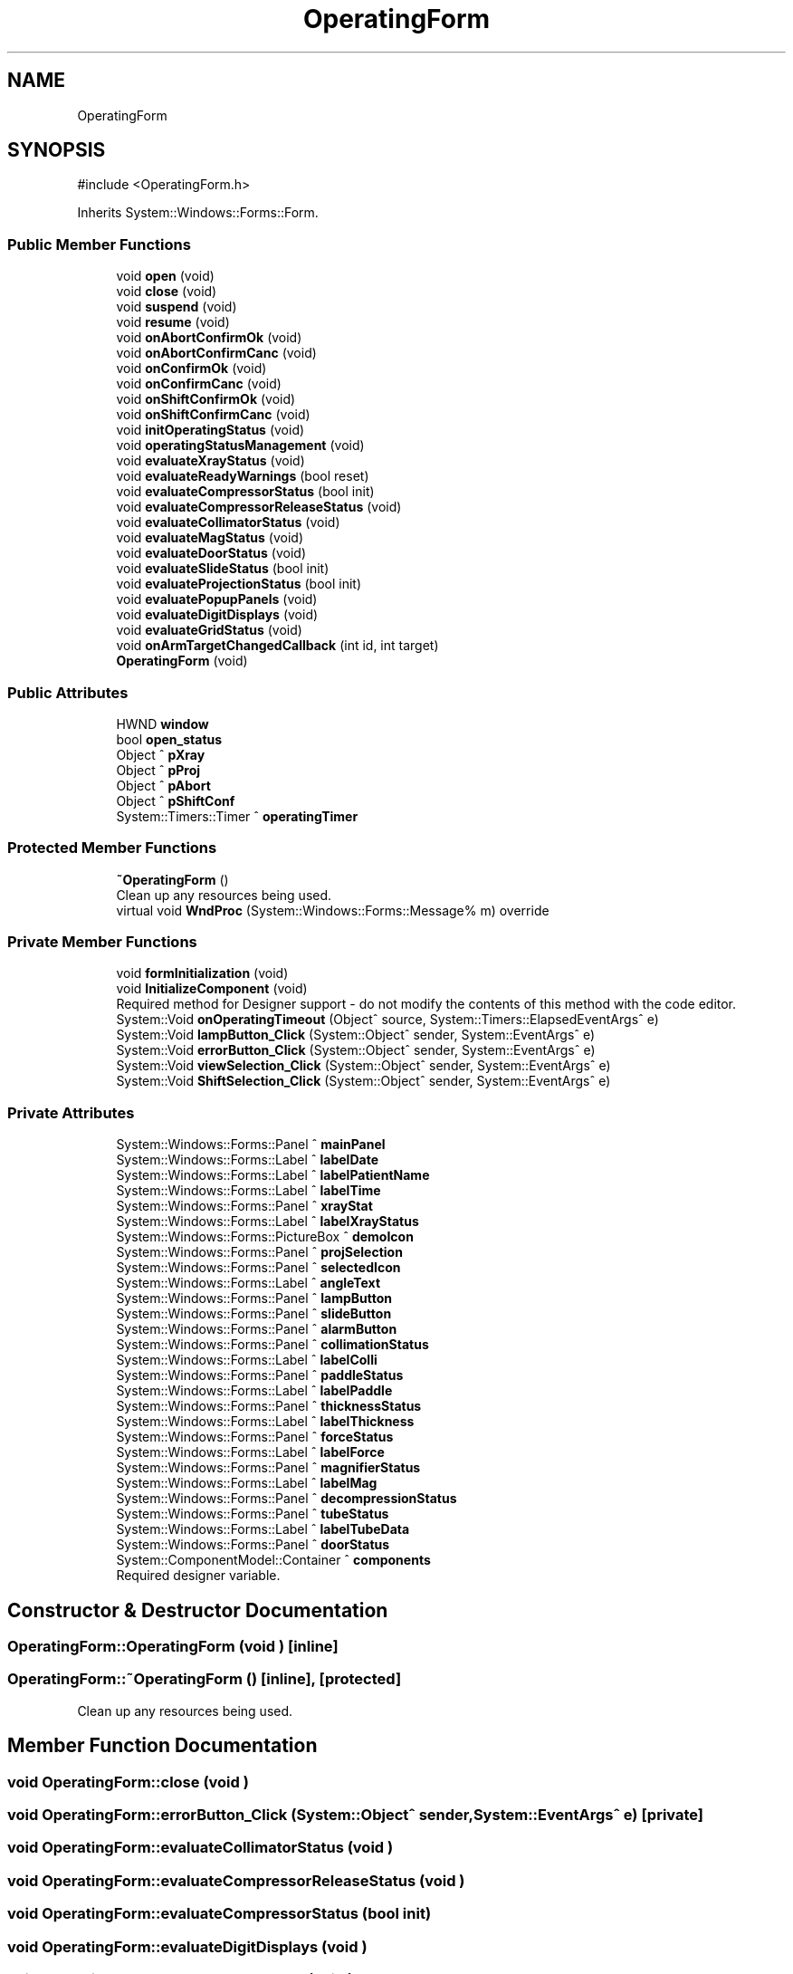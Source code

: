 .TH "OperatingForm" 3 "MCPU" \" -*- nroff -*-
.ad l
.nh
.SH NAME
OperatingForm
.SH SYNOPSIS
.br
.PP
.PP
\fR#include <OperatingForm\&.h>\fP
.PP
Inherits System::Windows::Forms::Form\&.
.SS "Public Member Functions"

.in +1c
.ti -1c
.RI "void \fBopen\fP (void)"
.br
.ti -1c
.RI "void \fBclose\fP (void)"
.br
.ti -1c
.RI "void \fBsuspend\fP (void)"
.br
.ti -1c
.RI "void \fBresume\fP (void)"
.br
.ti -1c
.RI "void \fBonAbortConfirmOk\fP (void)"
.br
.ti -1c
.RI "void \fBonAbortConfirmCanc\fP (void)"
.br
.ti -1c
.RI "void \fBonConfirmOk\fP (void)"
.br
.ti -1c
.RI "void \fBonConfirmCanc\fP (void)"
.br
.ti -1c
.RI "void \fBonShiftConfirmOk\fP (void)"
.br
.ti -1c
.RI "void \fBonShiftConfirmCanc\fP (void)"
.br
.ti -1c
.RI "void \fBinitOperatingStatus\fP (void)"
.br
.ti -1c
.RI "void \fBoperatingStatusManagement\fP (void)"
.br
.ti -1c
.RI "void \fBevaluateXrayStatus\fP (void)"
.br
.ti -1c
.RI "void \fBevaluateReadyWarnings\fP (bool reset)"
.br
.ti -1c
.RI "void \fBevaluateCompressorStatus\fP (bool init)"
.br
.ti -1c
.RI "void \fBevaluateCompressorReleaseStatus\fP (void)"
.br
.ti -1c
.RI "void \fBevaluateCollimatorStatus\fP (void)"
.br
.ti -1c
.RI "void \fBevaluateMagStatus\fP (void)"
.br
.ti -1c
.RI "void \fBevaluateDoorStatus\fP (void)"
.br
.ti -1c
.RI "void \fBevaluateSlideStatus\fP (bool init)"
.br
.ti -1c
.RI "void \fBevaluateProjectionStatus\fP (bool init)"
.br
.ti -1c
.RI "void \fBevaluatePopupPanels\fP (void)"
.br
.ti -1c
.RI "void \fBevaluateDigitDisplays\fP (void)"
.br
.ti -1c
.RI "void \fBevaluateGridStatus\fP (void)"
.br
.ti -1c
.RI "void \fBonArmTargetChangedCallback\fP (int id, int target)"
.br
.ti -1c
.RI "\fBOperatingForm\fP (void)"
.br
.in -1c
.SS "Public Attributes"

.in +1c
.ti -1c
.RI "HWND \fBwindow\fP"
.br
.ti -1c
.RI "bool \fBopen_status\fP"
.br
.ti -1c
.RI "Object ^ \fBpXray\fP"
.br
.ti -1c
.RI "Object ^ \fBpProj\fP"
.br
.ti -1c
.RI "Object ^ \fBpAbort\fP"
.br
.ti -1c
.RI "Object ^ \fBpShiftConf\fP"
.br
.ti -1c
.RI "System::Timers::Timer ^ \fBoperatingTimer\fP"
.br
.in -1c
.SS "Protected Member Functions"

.in +1c
.ti -1c
.RI "\fB~OperatingForm\fP ()"
.br
.RI "Clean up any resources being used\&. "
.ti -1c
.RI "virtual void \fBWndProc\fP (System::Windows::Forms::Message% m) override"
.br
.in -1c
.SS "Private Member Functions"

.in +1c
.ti -1c
.RI "void \fBformInitialization\fP (void)"
.br
.ti -1c
.RI "void \fBInitializeComponent\fP (void)"
.br
.RI "Required method for Designer support - do not modify the contents of this method with the code editor\&. "
.ti -1c
.RI "System::Void \fBonOperatingTimeout\fP (Object^ source, System::Timers::ElapsedEventArgs^ e)"
.br
.ti -1c
.RI "System::Void \fBlampButton_Click\fP (System::Object^ sender, System::EventArgs^ e)"
.br
.ti -1c
.RI "System::Void \fBerrorButton_Click\fP (System::Object^ sender, System::EventArgs^ e)"
.br
.ti -1c
.RI "System::Void \fBviewSelection_Click\fP (System::Object^ sender, System::EventArgs^ e)"
.br
.ti -1c
.RI "System::Void \fBShiftSelection_Click\fP (System::Object^ sender, System::EventArgs^ e)"
.br
.in -1c
.SS "Private Attributes"

.in +1c
.ti -1c
.RI "System::Windows::Forms::Panel ^ \fBmainPanel\fP"
.br
.ti -1c
.RI "System::Windows::Forms::Label ^ \fBlabelDate\fP"
.br
.ti -1c
.RI "System::Windows::Forms::Label ^ \fBlabelPatientName\fP"
.br
.ti -1c
.RI "System::Windows::Forms::Label ^ \fBlabelTime\fP"
.br
.ti -1c
.RI "System::Windows::Forms::Panel ^ \fBxrayStat\fP"
.br
.ti -1c
.RI "System::Windows::Forms::Label ^ \fBlabelXrayStatus\fP"
.br
.ti -1c
.RI "System::Windows::Forms::PictureBox ^ \fBdemoIcon\fP"
.br
.ti -1c
.RI "System::Windows::Forms::Panel ^ \fBprojSelection\fP"
.br
.ti -1c
.RI "System::Windows::Forms::Panel ^ \fBselectedIcon\fP"
.br
.ti -1c
.RI "System::Windows::Forms::Label ^ \fBangleText\fP"
.br
.ti -1c
.RI "System::Windows::Forms::Panel ^ \fBlampButton\fP"
.br
.ti -1c
.RI "System::Windows::Forms::Panel ^ \fBslideButton\fP"
.br
.ti -1c
.RI "System::Windows::Forms::Panel ^ \fBalarmButton\fP"
.br
.ti -1c
.RI "System::Windows::Forms::Panel ^ \fBcollimationStatus\fP"
.br
.ti -1c
.RI "System::Windows::Forms::Label ^ \fBlabelColli\fP"
.br
.ti -1c
.RI "System::Windows::Forms::Panel ^ \fBpaddleStatus\fP"
.br
.ti -1c
.RI "System::Windows::Forms::Label ^ \fBlabelPaddle\fP"
.br
.ti -1c
.RI "System::Windows::Forms::Panel ^ \fBthicknessStatus\fP"
.br
.ti -1c
.RI "System::Windows::Forms::Label ^ \fBlabelThickness\fP"
.br
.ti -1c
.RI "System::Windows::Forms::Panel ^ \fBforceStatus\fP"
.br
.ti -1c
.RI "System::Windows::Forms::Label ^ \fBlabelForce\fP"
.br
.ti -1c
.RI "System::Windows::Forms::Panel ^ \fBmagnifierStatus\fP"
.br
.ti -1c
.RI "System::Windows::Forms::Label ^ \fBlabelMag\fP"
.br
.ti -1c
.RI "System::Windows::Forms::Panel ^ \fBdecompressionStatus\fP"
.br
.ti -1c
.RI "System::Windows::Forms::Panel ^ \fBtubeStatus\fP"
.br
.ti -1c
.RI "System::Windows::Forms::Label ^ \fBlabelTubeData\fP"
.br
.ti -1c
.RI "System::Windows::Forms::Panel ^ \fBdoorStatus\fP"
.br
.ti -1c
.RI "System::ComponentModel::Container ^ \fBcomponents\fP"
.br
.RI "Required designer variable\&. "
.in -1c
.SH "Constructor & Destructor Documentation"
.PP 
.SS "OperatingForm::OperatingForm (void )\fR [inline]\fP"

.SS "OperatingForm::~OperatingForm ()\fR [inline]\fP, \fR [protected]\fP"

.PP
Clean up any resources being used\&. 
.SH "Member Function Documentation"
.PP 
.SS "void OperatingForm::close (void )"

.SS "void OperatingForm::errorButton_Click (System::Object^ sender, System::EventArgs^ e)\fR [private]\fP"

.SS "void OperatingForm::evaluateCollimatorStatus (void )"

.SS "void OperatingForm::evaluateCompressorReleaseStatus (void )"

.SS "void OperatingForm::evaluateCompressorStatus (bool init)"

.SS "void OperatingForm::evaluateDigitDisplays (void )"

.SS "void OperatingForm::evaluateDoorStatus (void )"

.SS "void OperatingForm::evaluateGridStatus (void )"

.SS "void OperatingForm::evaluateMagStatus (void )"

.SS "void OperatingForm::evaluatePopupPanels (void )"

.SS "void OperatingForm::evaluateProjectionStatus (bool init)"

.SS "void OperatingForm::evaluateReadyWarnings (bool reset)"

.SS "void OperatingForm::evaluateSlideStatus (bool init)"

.SS "void OperatingForm::evaluateXrayStatus (void )"

.SS "void OperatingForm::formInitialization (void )\fR [private]\fP"

.SS "void OperatingForm::InitializeComponent (void )\fR [inline]\fP, \fR [private]\fP"

.PP
Required method for Designer support - do not modify the contents of this method with the code editor\&. 
.SS "void OperatingForm::initOperatingStatus (void )"

.SS "void OperatingForm::lampButton_Click (System::Object^ sender, System::EventArgs^ e)\fR [private]\fP"

.SS "void OperatingForm::onAbortConfirmCanc (void )"

.SS "void OperatingForm::onAbortConfirmOk (void )"

.SS "void OperatingForm::onArmTargetChangedCallback (int id, int target)"

.SS "void OperatingForm::onConfirmCanc (void )"

.SS "void OperatingForm::onConfirmOk (void )"

.SS "System::Void OperatingForm::onOperatingTimeout (Object^ source, System::Timers::ElapsedEventArgs^ e)\fR [inline]\fP, \fR [private]\fP"

.SS "void OperatingForm::onShiftConfirmCanc (void )"

.SS "void OperatingForm::onShiftConfirmOk (void )"

.SS "void OperatingForm::open (void )"

.SS "void OperatingForm::operatingStatusManagement (void )"

.SS "void OperatingForm::resume (void )"

.SS "void OperatingForm::ShiftSelection_Click (System::Object^ sender, System::EventArgs^ e)\fR [private]\fP"

.SS "void OperatingForm::suspend (void )"

.SS "void OperatingForm::viewSelection_Click (System::Object^ sender, System::EventArgs^ e)\fR [private]\fP"

.SS "void OperatingForm::WndProc (System::Windows::Forms::Message% m)\fR [override]\fP, \fR [protected]\fP, \fR [virtual]\fP"

.SH "Member Data Documentation"
.PP 
.SS "System::Windows::Forms::Panel ^ OperatingForm::alarmButton\fR [private]\fP"

.SS "System::Windows::Forms::Label ^ OperatingForm::angleText\fR [private]\fP"

.SS "System::Windows::Forms::Panel ^ OperatingForm::collimationStatus\fR [private]\fP"

.SS "System::ComponentModel::Container ^ OperatingForm::components\fR [private]\fP"

.PP
Required designer variable\&. 
.SS "System::Windows::Forms::Panel ^ OperatingForm::decompressionStatus\fR [private]\fP"

.SS "System::Windows::Forms::PictureBox ^ OperatingForm::demoIcon\fR [private]\fP"

.SS "System::Windows::Forms::Panel ^ OperatingForm::doorStatus\fR [private]\fP"

.SS "System::Windows::Forms::Panel ^ OperatingForm::forceStatus\fR [private]\fP"

.SS "System::Windows::Forms::Label ^ OperatingForm::labelColli\fR [private]\fP"

.SS "System::Windows::Forms::Label ^ OperatingForm::labelDate\fR [private]\fP"

.SS "System::Windows::Forms::Label ^ OperatingForm::labelForce\fR [private]\fP"

.SS "System::Windows::Forms::Label ^ OperatingForm::labelMag\fR [private]\fP"

.SS "System::Windows::Forms::Label ^ OperatingForm::labelPaddle\fR [private]\fP"

.SS "System::Windows::Forms::Label ^ OperatingForm::labelPatientName\fR [private]\fP"

.SS "System::Windows::Forms::Label ^ OperatingForm::labelThickness\fR [private]\fP"

.SS "System::Windows::Forms::Label ^ OperatingForm::labelTime\fR [private]\fP"

.SS "System::Windows::Forms::Label ^ OperatingForm::labelTubeData\fR [private]\fP"

.SS "System::Windows::Forms::Label ^ OperatingForm::labelXrayStatus\fR [private]\fP"

.SS "System::Windows::Forms::Panel ^ OperatingForm::lampButton\fR [private]\fP"

.SS "System::Windows::Forms::Panel ^ OperatingForm::magnifierStatus\fR [private]\fP"

.SS "System::Windows::Forms::Panel ^ OperatingForm::mainPanel\fR [private]\fP"

.SS "bool OperatingForm::open_status"

.SS "System::Timers::Timer ^ OperatingForm::operatingTimer"

.SS "Object ^ OperatingForm::pAbort"

.SS "System::Windows::Forms::Panel ^ OperatingForm::paddleStatus\fR [private]\fP"

.SS "Object ^ OperatingForm::pProj"

.SS "System::Windows::Forms::Panel ^ OperatingForm::projSelection\fR [private]\fP"

.SS "Object ^ OperatingForm::pShiftConf"

.SS "Object ^ OperatingForm::pXray"

.SS "System::Windows::Forms::Panel ^ OperatingForm::selectedIcon\fR [private]\fP"

.SS "System::Windows::Forms::Panel ^ OperatingForm::slideButton\fR [private]\fP"

.SS "System::Windows::Forms::Panel ^ OperatingForm::thicknessStatus\fR [private]\fP"

.SS "System::Windows::Forms::Panel ^ OperatingForm::tubeStatus\fR [private]\fP"

.SS "HWND OperatingForm::window"

.SS "System::Windows::Forms::Panel ^ OperatingForm::xrayStat\fR [private]\fP"


.SH "Author"
.PP 
Generated automatically by Doxygen for MCPU from the source code\&.

